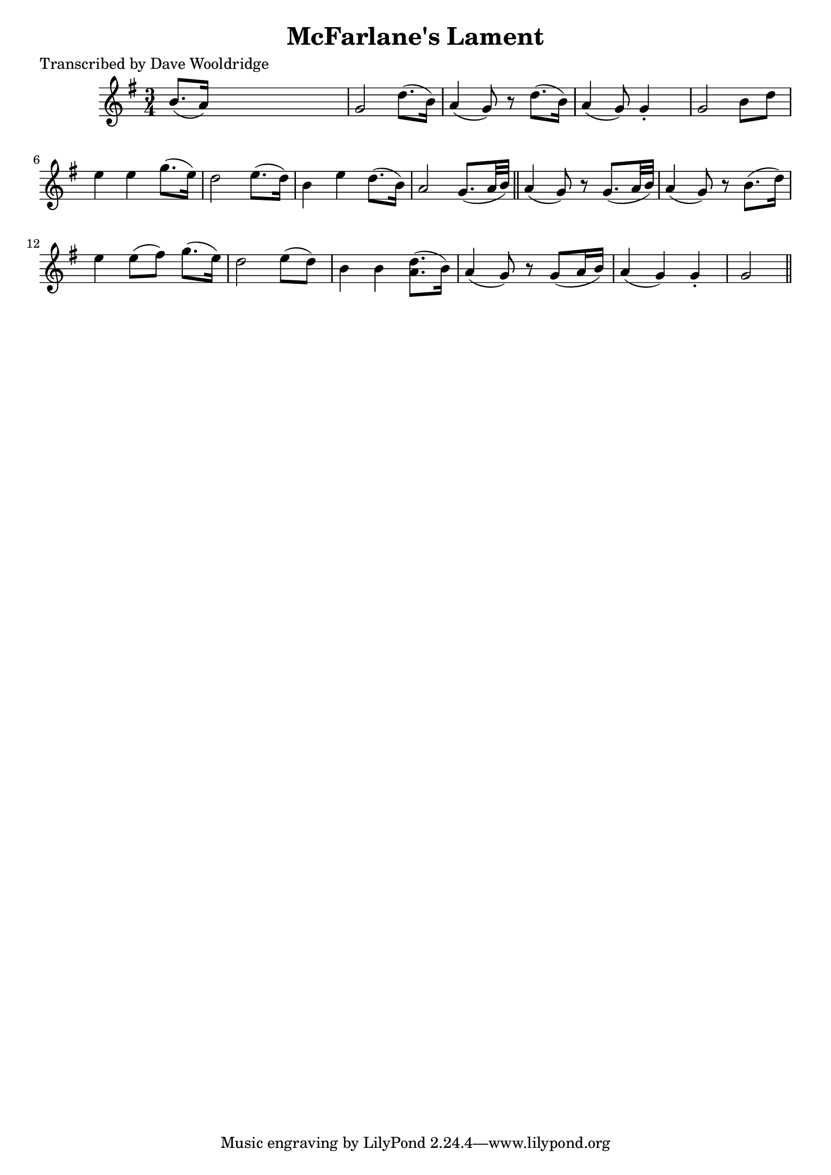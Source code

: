 
\version "2.16.2"
% automatically converted by musicxml2ly from xml/0521_dw.xml

%% additional definitions required by the score:
\language "english"


\header {
    poet = "Transcribed by Dave Wooldridge"
    encoder = "abc2xml version 63"
    encodingdate = "2015-01-25"
    title = "McFarlane's Lament"
    }

\layout {
    \context { \Score
        autoBeaming = ##f
        }
    }
PartPOneVoiceOne =  \relative b' {
    \key g \major \time 3/4 b8. ( [ a16 ) ] s2 | % 2
    g2 d'8. ( [ b16 ) ] | % 3
    a4 ( g8 ) r8 d'8. ( [ b16 ) ] | % 4
    a4 ( g8 ) g4 -. s8 | % 5
    g2 b8 [ d8 ] | % 6
    e4 e4 g8. ( [ e16 ) ] | % 7
    d2 e8. ( [ d16 ) ] | % 8
    b4 e4 d8. ( [ b16 ) ] | % 9
    a2 g8. ( [ a32 b32 ) ] \bar "||"
    a4 ( g8 ) r8 g8. ( [ a32 b32 ) ] | % 11
    a4 ( g8 ) r8 b8. ( [ d16 ) ] | % 12
    e4 e8 ( [ fs8 ) ] g8. ( [ e16 ) ] | % 13
    d2 e8 ( [ d8 ) ] | % 14
    b4 b4 <a d>8. ( [ b16 ) ] | % 15
    a4 ( g8 ) r8 g8 ( [ a16 b16 ) ] | % 16
    a4 ( g4 ) g4 -. | % 17
    g2 \bar "||"
    }


% The score definition
\score {
    <<
        \new Staff <<
            \context Staff << 
                \context Voice = "PartPOneVoiceOne" { \PartPOneVoiceOne }
                >>
            >>
        
        >>
    \layout {}
    % To create MIDI output, uncomment the following line:
    %  \midi {}
    }

